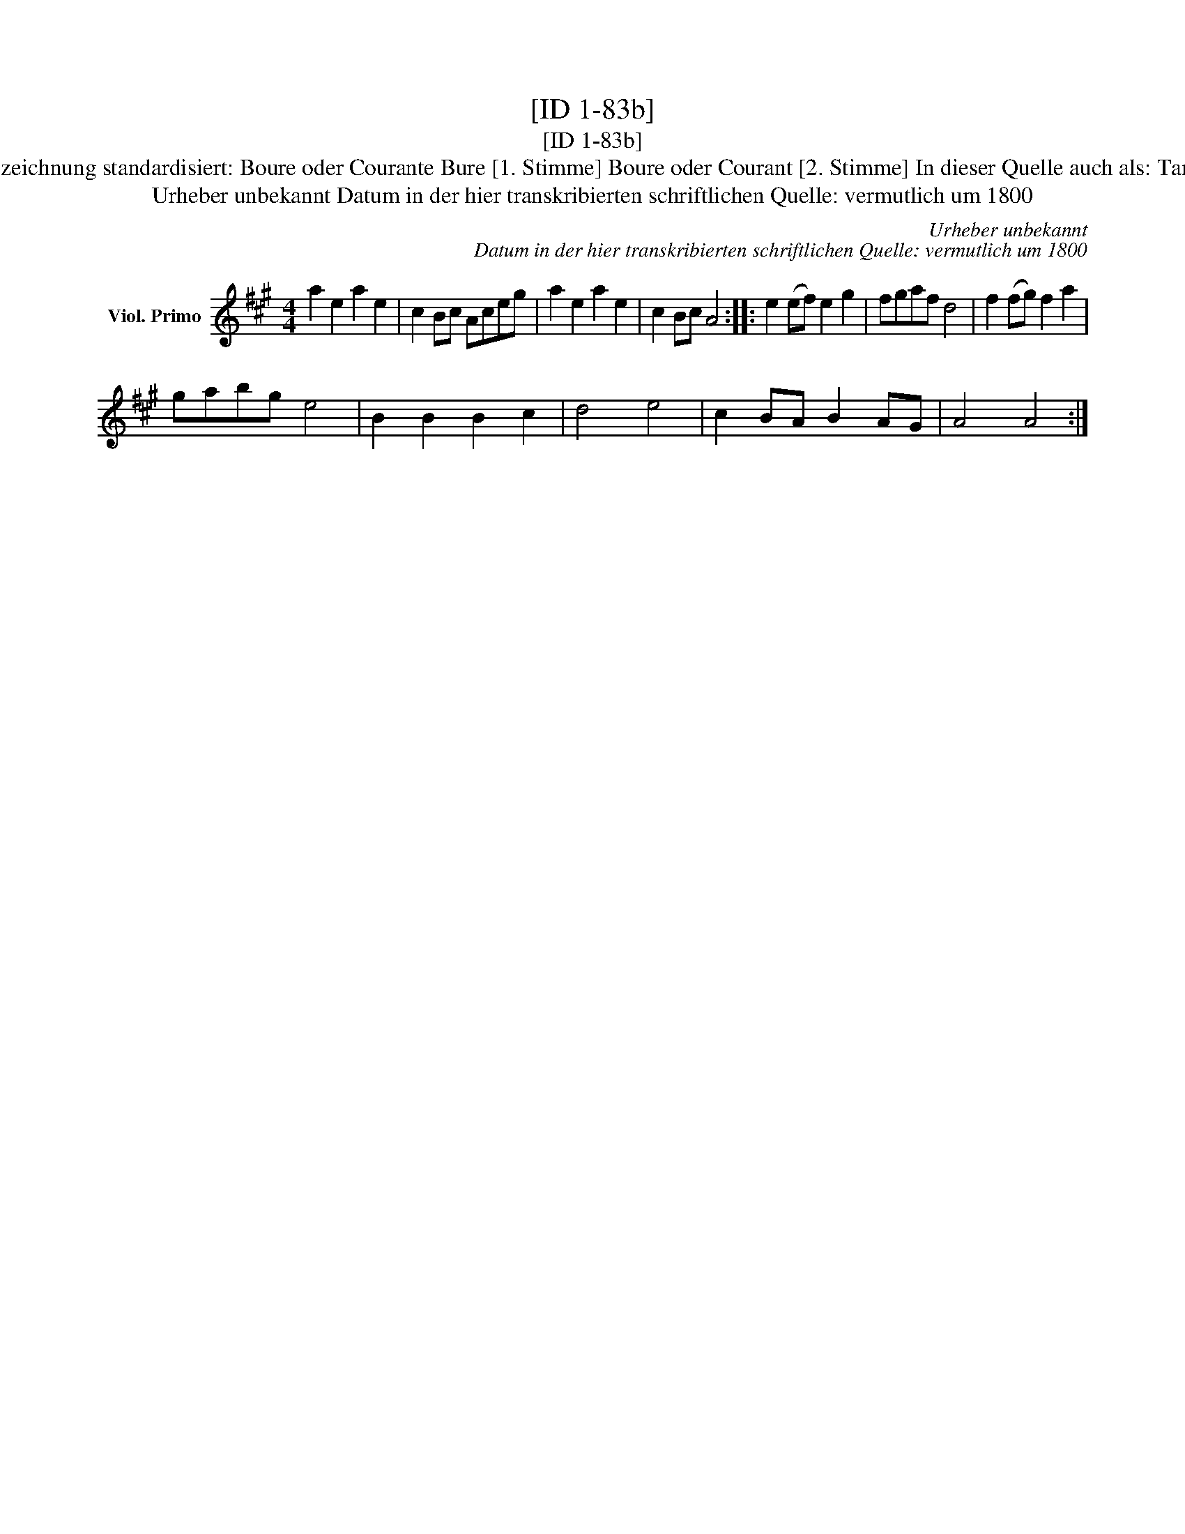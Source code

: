 X:1
T:[ID 1-83b]
T:[ID 1-83b]
T:Bezeichnung standardisiert: Boure oder Courante Bure [1. Stimme] Boure oder Courant [2. Stimme] In dieser Quelle auch als: Tantz
T:Urheber unbekannt Datum in der hier transkribierten schriftlichen Quelle: vermutlich um 1800
C:Urheber unbekannt
C:Datum in der hier transkribierten schriftlichen Quelle: vermutlich um 1800
L:1/8
M:4/4
K:A
V:1 treble nm="Viol. Primo"
V:1
 a2 e2 a2 e2 | c2 Bc Aceg | a2 e2 a2 e2 | c2 Bc A4 :: e2 (ef) e2 g2 | fgaf d4 | f2 (fg) f2 a2 | %7
 gabg e4 | B2 B2 B2 c2 | d4 e4 | c2 BA B2 AG | A4 A4 :| %12

